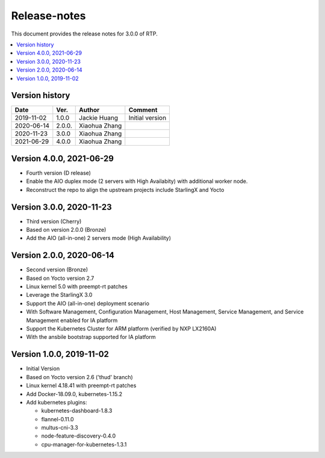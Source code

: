 .. This work is licensed under a Creative Commons Attribution 4.0 International License.
.. SPDX-License-Identifier: CC-BY-4.0
.. Copyright (C) 2019 Wind River Systems, Inc.


Release-notes
=============


This document provides the release notes for 3.0.0 of RTP.

.. contents::
   :depth: 3
   :local:


Version history
---------------

+--------------------+--------------------+--------------------+--------------------+
| **Date**           | **Ver.**           | **Author**         | **Comment**        |
|                    |                    |                    |                    |
+--------------------+--------------------+--------------------+--------------------+
| 2019-11-02         | 1.0.0              | Jackie Huang       | Initial version    |
|                    |                    |                    |                    |
+--------------------+--------------------+--------------------+--------------------+
| 2020-06-14         | 2.0.0.             | Xiaohua Zhang      |                    |
|                    |                    |                    |                    |
+--------------------+--------------------+--------------------+--------------------+
| 2020-11-23         | 3.0.0              | Xiaohua Zhang      |                    |
|                    |                    |                    |                    |
+--------------------+--------------------+--------------------+--------------------+
| 2021-06-29         | 4.0.0              | Xiaohua Zhang      |                    |
|                    |                    |                    |                    |
+--------------------+--------------------+--------------------+--------------------+

Version 4.0.0, 2021-06-29
-------------------------
- Fourth version (D release)
- Enable the AIO duplex mode (2 servers with High Availabity) with additional worker node.
- Reconstruct the repo to align the upstream projects include StarlingX and Yocto

Version 3.0.0, 2020-11-23
-------------------------
- Third version (Cherry)
- Based on version 2.0.0 (Bronze)
- Add the AIO (all-in-one) 2 servers mode (High Availability)

Version 2.0.0, 2020-06-14
-------------------------
- Second version (Bronze)
- Based on Yocto version 2.7
- Linux kernel 5.0 with preempt-rt patches
- Leverage the StarlingX 3.0
- Support the AIO (all-in-one) deployment scenario
- With Software Management, Configuration Management, Host Management, Service Management, and Service Management enabled for IA platform
- Support the Kubernetes Cluster for ARM platform (verified by NXP LX2160A)
- With the ansbile bootstrap supported for IA platform


Version 1.0.0, 2019-11-02
-------------------------
- Initial Version
- Based on Yocto version 2.6 ('thud' branch)
- Linux kernel 4.18.41 with preempt-rt patches
- Add Docker-18.09.0, kubernetes-1.15.2
- Add kubernetes plugins:

  - kubernetes-dashboard-1.8.3
  - flannel-0.11.0
  - multus-cni-3.3
  - node-feature-discovery-0.4.0
  - cpu-manager-for-kubernetes-1.3.1


